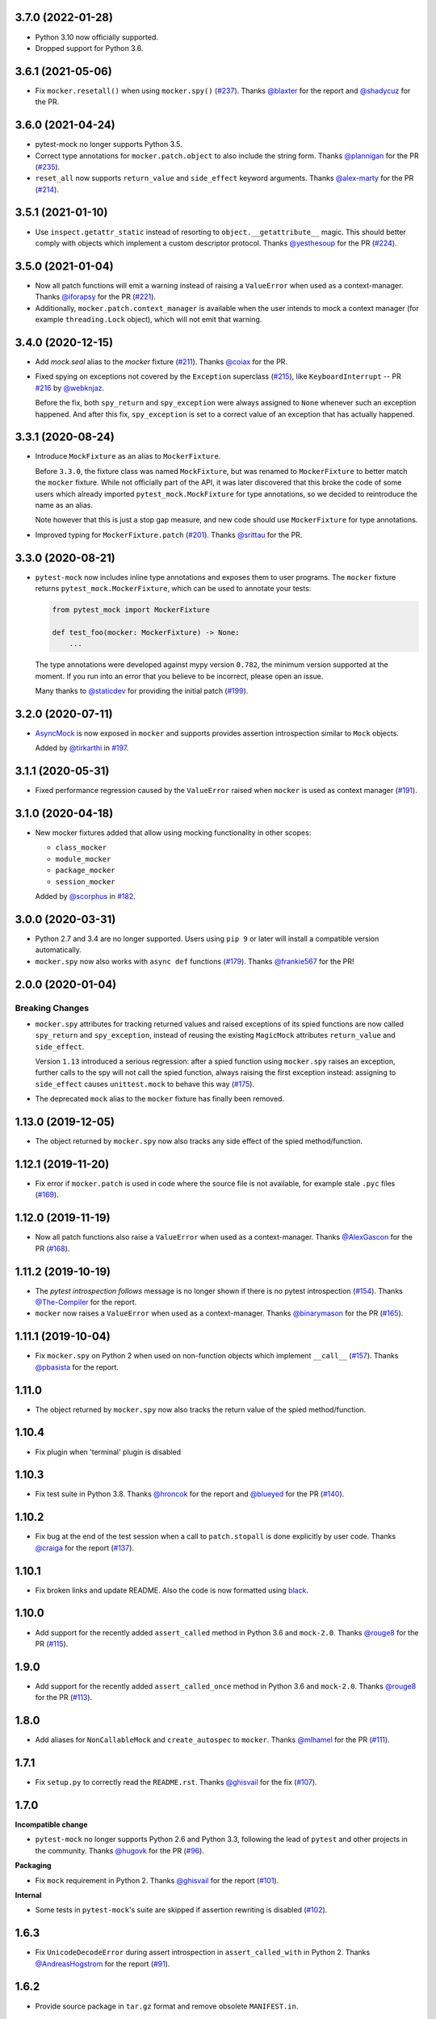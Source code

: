 3.7.0 (2022-01-28)
------------------

* Python 3.10 now officially supported.
* Dropped support for Python 3.6.

3.6.1 (2021-05-06)
------------------

* Fix ``mocker.resetall()`` when using ``mocker.spy()`` (`#237`_). Thanks `@blaxter`_ for the report and `@shadycuz`_ for the PR.

.. _@blaxter: https://github.com/blaxter
.. _@shadycuz: https://github.com/shadycuz
.. _#237: https://github.com/pytest-dev/pytest-mock/issues/237

3.6.0 (2021-04-24)
------------------

* pytest-mock no longer supports Python 3.5.

* Correct type annotations for ``mocker.patch.object`` to also include the string form.
  Thanks `@plannigan`_ for the PR (`#235`_).

* ``reset_all`` now supports ``return_value`` and ``side_effect`` keyword arguments. Thanks `@alex-marty`_ for the PR (`#214`_).

.. _@alex-marty: https://github.com/alex-marty
.. _@plannigan: https://github.com/plannigan
.. _#214: https://github.com/pytest-dev/pytest-mock/pull/214
.. _#235: https://github.com/pytest-dev/pytest-mock/pull/235

3.5.1 (2021-01-10)
------------------

* Use ``inspect.getattr_static`` instead of resorting to ``object.__getattribute__``
  magic. This should better comply with objects which implement a custom descriptor
  protocol. Thanks `@yesthesoup`_ for the PR (`#224`_).

.. _@yesthesoup: https://github.com/yesthesoup
.. _#224: https://github.com/pytest-dev/pytest-mock/pull/224

3.5.0 (2021-01-04)
------------------

* Now all patch functions will emit a warning instead of raising a ``ValueError`` when used
  as a context-manager. Thanks `@iforapsy`_ for the PR (`#221`_).

* Additionally, ``mocker.patch.context_manager`` is available when the user intends to mock
  a context manager (for example  ``threading.Lock`` object), which will not emit that
  warning.

.. _@iforapsy: https://github.com/iforapsy
.. _#221: https://github.com/pytest-dev/pytest-mock/pull/221

3.4.0 (2020-12-15)
------------------

* Add `mock.seal` alias to the `mocker` fixture (`#211`_). Thanks `@coiax`_ for the PR.

* Fixed spying on exceptions not covered by the ``Exception``
  superclass (`#215`_), like ``KeyboardInterrupt`` -- PR `#216`_
  by `@webknjaz`_.

  Before the fix, both ``spy_return`` and ``spy_exception``
  were always assigned to ``None``
  whenever such an exception happened. And after this fix,
  ``spy_exception`` is set to a correct value of an exception
  that has actually happened.

.. _@coiax: https://github.com/coiax
.. _@webknjaz: https://github.com/sponsors/webknjaz
.. _#211: https://github.com/pytest-dev/pytest-mock/pull/211
.. _#215: https://github.com/pytest-dev/pytest-mock/issues/215
.. _#216: https://github.com/pytest-dev/pytest-mock/pull/216

3.3.1 (2020-08-24)
------------------

* Introduce ``MockFixture`` as an alias to ``MockerFixture``.

  Before ``3.3.0``, the fixture class was named ``MockFixture``, but was renamed to ``MockerFixture`` to better
  match the ``mocker`` fixture. While not officially part of the API, it was later discovered that this broke
  the code of some users which already imported ``pytest_mock.MockFixture`` for type annotations, so we
  decided to reintroduce the name as an alias.

  Note however that this is just a stop gap measure, and new code should use ``MockerFixture`` for type annotations.

* Improved typing for ``MockerFixture.patch``  (`#201`_). Thanks `@srittau`_ for the PR.

.. _@srittau: https://github.com/srittau
.. _#201: https://github.com/pytest-dev/pytest-mock/pull/201


3.3.0 (2020-08-21)
------------------

* ``pytest-mock`` now includes inline type annotations and exposes them to user programs. The ``mocker`` fixture returns ``pytest_mock.MockerFixture``, which can be used to annotate your tests:

  .. code-block:: python

        from pytest_mock import MockerFixture

        def test_foo(mocker: MockerFixture) -> None:
            ...

  The type annotations were developed against mypy version ``0.782``, the
  minimum version supported at the moment. If you run into an error that you believe to be incorrect, please open an issue.

  Many thanks to `@staticdev`_ for providing the initial patch (`#199`_).

.. _@staticdev: https://github.com/staticdev
.. _#199: https://github.com/pytest-dev/pytest-mock/pull/199

3.2.0 (2020-07-11)
------------------

* `AsyncMock <https://docs.python.org/3/library/unittest.mock.html#unittest.mock.AsyncMock>`__ is now exposed in ``mocker`` and supports provides assertion introspection similar to ``Mock`` objects.

  Added by `@tirkarthi`_ in `#197`_.

.. _@tirkarthi: https://github.com/tirkarthi
.. _#197: https://github.com/pytest-dev/pytest-mock/pull/197

3.1.1 (2020-05-31)
------------------

* Fixed performance regression caused by the ``ValueError`` raised
  when ``mocker`` is used as context manager (`#191`_).

.. _#191: https://github.com/pytest-dev/pytest-mock/issues/191

3.1.0 (2020-04-18)
------------------

* New mocker fixtures added that allow using mocking functionality in other scopes:

  * ``class_mocker``
  * ``module_mocker``
  * ``package_mocker``
  * ``session_mocker``

  Added by `@scorphus`_ in `#182`_.

.. _@scorphus: https://github.com/scorphus
.. _#182: https://github.com/pytest-dev/pytest-mock/pull/182

3.0.0 (2020-03-31)
------------------

* Python 2.7 and 3.4 are no longer supported. Users using ``pip 9`` or later will install
  a compatible version automatically.

* ``mocker.spy`` now also works with ``async def`` functions (`#179`_). Thanks `@frankie567`_ for the PR!

.. _#179: https://github.com/pytest-dev/pytest-mock/issues/179
.. _@frankie567: https://github.com/frankie567

2.0.0 (2020-01-04)
------------------

Breaking Changes
++++++++++++++++

* ``mocker.spy`` attributes for tracking returned values and raised exceptions of its spied functions
  are now called ``spy_return`` and ``spy_exception``, instead of reusing the existing
  ``MagicMock`` attributes ``return_value`` and ``side_effect``.

  Version ``1.13`` introduced a serious regression: after a spied function using ``mocker.spy``
  raises an exception, further calls to the spy will not call the spied function,
  always raising the first exception instead: assigning to ``side_effect`` causes
  ``unittest.mock`` to behave this way (`#175`_).

* The deprecated ``mock`` alias to the ``mocker`` fixture has finally been removed.

.. _#175: https://github.com/pytest-dev/pytest-mock/issues/175


1.13.0 (2019-12-05)
-------------------

* The object returned by ``mocker.spy`` now also tracks any side effect
  of the spied method/function.

1.12.1 (2019-11-20)
-------------------

* Fix error if ``mocker.patch`` is used in code where the source file
  is not available, for example stale ``.pyc`` files (`#169`_).

.. _#169: https://github.com/pytest-dev/pytest-mock/issues/169#issuecomment-555729265

1.12.0 (2019-11-19)
-------------------

* Now all patch functions also raise a ``ValueError`` when used
  as a context-manager. Thanks `@AlexGascon`_ for the PR (`#168`_).

.. _@AlexGascon: https://github.com/AlexGascon
.. _#168: https://github.com/pytest-dev/pytest-mock/pull/168

1.11.2 (2019-10-19)
-------------------

* The *pytest introspection follows* message is no longer shown
  if there is no pytest introspection (`#154`_).
  Thanks `@The-Compiler`_ for the report.

* ``mocker`` now raises a ``ValueError`` when used as a context-manager.
  Thanks `@binarymason`_ for the PR (`#165`_).

.. _#154: https://github.com/pytest-dev/pytest-mock/issues/154
.. _#165: https://github.com/pytest-dev/pytest-mock/pull/165
.. _@binarymason: https://github.com/binarymason

1.11.1 (2019-10-04)
-------------------

* Fix ``mocker.spy`` on Python 2 when used on non-function objects
  which implement ``__call__`` (`#157`_). Thanks `@pbasista`_  for
  the report.

.. _#157: https://github.com/pytest-dev/pytest-mock/issues/157
.. _@pbasista: https://github.com/pbasista

1.11.0
------

* The object returned by ``mocker.spy`` now also tracks the return value
  of the spied method/function.

1.10.4
------

* Fix plugin when 'terminal' plugin is disabled

1.10.3
------

* Fix test suite in Python 3.8. Thanks `@hroncok`_ for the report and `@blueyed`_ for the PR (`#140`_).

.. _#140: https://github.com/pytest-dev/pytest-mock/pull/140
.. _@hroncok: https://github.com/hroncok

1.10.2
------

* Fix bug at the end of the test session when a call to ``patch.stopall`` is done explicitly by
  user code. Thanks `@craiga`_ for the report (`#137`_).

.. _#137: https://github.com/pytest-dev/pytest-mock/issues/137
.. _@craiga: https://github.com/craiga

1.10.1
------

* Fix broken links and update README. Also the code is now formatted using `black <https://github.com/ambv/black>`__.

1.10.0
------

* Add support for the recently added ``assert_called`` method in Python 3.6 and ``mock-2.0``. Thanks `@rouge8`_ for the PR (`#115`_).

.. _#115: https://github.com/pytest-dev/pytest-mock/pull/115

1.9.0
-----

* Add support for the recently added ``assert_called_once`` method in Python 3.6 and ``mock-2.0``. Thanks `@rouge8`_ for the PR (`#113`_).

.. _#113: https://github.com/pytest-dev/pytest-mock/pull/113


1.8.0
-----

* Add aliases for ``NonCallableMock`` and ``create_autospec`` to ``mocker``. Thanks `@mlhamel`_ for the PR (`#111`_).

.. _#111: https://github.com/pytest-dev/pytest-mock/pull/111

1.7.1
-----

* Fix ``setup.py`` to correctly read the ``README.rst``. Thanks `@ghisvail`_ for the fix (`#107`_).

.. _#107: https://github.com/pytest-dev/pytest-mock/issues/107

1.7.0
-----

**Incompatible change**

* ``pytest-mock`` no longer supports Python 2.6 and Python 3.3, following the lead of
  ``pytest`` and other projects in the community. Thanks `@hugovk`_ for the PR (`#96`_).

**Packaging**

* Fix ``mock`` requirement in Python 2. Thanks `@ghisvail`_ for the report (`#101`_).

**Internal**

* Some tests in ``pytest-mock``'s suite are skipped if assertion rewriting is disabled (`#102`_).

.. _@ghisvail: https://github.com/ghisvail
.. _@hugovk: https://github.com/hugovk
.. _#96: https://github.com/pytest-dev/pytest-mock/pull/96
.. _#101: https://github.com/pytest-dev/pytest-mock/issues/101
.. _#102: https://github.com/pytest-dev/pytest-mock/issues/102

1.6.3
-----

* Fix ``UnicodeDecodeError`` during assert introspection in ``assert_called_with`` in Python 2.
  Thanks `@AndreasHogstrom`_ for the report (`#91`_).


.. _@AndreasHogstrom: https://github.com/AndreasHogstrom

.. _#91: https://github.com/pytest-dev/pytest-mock/issues/91

1.6.2
-----

* Provide source package in ``tar.gz`` format and remove obsolete ``MANIFEST.in``.

1.6.1
-----

* Fix ``mocker.resetall()`` by ignoring mocker objects which don't have a
  ``resetall`` method, like for example ``patch.dict``.
  Thanks `@jdavisp3`_ for the PR (`#88`_).

.. _@jdavisp3: https://github.com/jdavisp3

.. _#88: https://github.com/pytest-dev/pytest-mock/pull/88

1.6.0
-----

* The original assertions raised by the various ``Mock.assert_*`` methods
  now appear in the failure message, in addition to the message obtained from
  pytest introspection.
  Thanks `@quodlibetor`_ for the initial patch (`#79`_).

.. _@quodlibetor: https://github.com/quodlibetor

.. _#79: https://github.com/pytest-dev/pytest-mock/pull/79

1.5.0
-----

* New ``mocker.mock_module`` variable points to the underlying mock module being used
  (``unittest.mock`` or ``mock``).
  Thanks `@blueyed`_ for the request (`#71`_).

.. _#71: https://github.com/pytest-dev/pytest-mock/pull/71

1.4.0
-----

* New configuration variable, ``mock_use_standalone_module`` (defaults to ``False``). This forces
  the plugin to import ``mock`` instead of ``unittest.mock`` on Python 3. This is useful to import
  a newer version than the one available in the Python distribution.

* Previously the plugin would first try to import ``mock`` and fallback to ``unittest.mock``
  in case of an ``ImportError``, but this behavior has been removed because it could hide
  hard to debug import errors (`#68`_).

* Now ``mock`` (Python 2) and ``unittest.mock`` (Python 3) are lazy-loaded to make it possible to
  implement the new ``mock_use_standlone_module`` configuration option. As a consequence of this
  the undocumented ``pytest_mock.mock_module`` variable, which pointed to the actual mock module
  being used by the plugin, has been removed.

* `DEFAULT <https://docs.python.org/3/library/unittest.mock.html#default>`_ is now available from
  the ``mocker`` fixture.

.. _#68: https://github.com/pytest-dev/pytest-mock/issues/68

1.3.0
-----

* Add support for Python 3.6. Thanks `@hackebrot`_ for the report (`#59`_).

* ``mock.mock_open`` is now aliased as ``mocker.mock_open`` for convenience.
  Thanks `@pokidovea`_ for the PR (`#66`_).

.. _@hackebrot: https://github.com/hackebrot
.. _@pokidovea: https://github.com/pokidovea
.. _#59: https://github.com/pytest-dev/pytest-mock/issues/59
.. _#66: https://github.com/pytest-dev/pytest-mock/pull/66

1.2
---

* Try to import ``mock`` first instead of ``unittest.mock``. This gives the user flexibility
  to install a newer ``mock`` version from PyPI instead of using the one available in the
  Python distribution.
  Thanks `@wcooley`_ for the PR (`#54`_).

* ``mock.sentinel`` is now aliased as ``mocker.sentinel`` for convenience.
  Thanks `@kjwilcox`_ for the PR (`#56`_).

.. _@wcooley: https://github.com/wcooley
.. _@kjwilcox: https://github.com/kjwilcox
.. _#54: https://github.com/pytest-dev/pytest-mock/issues/54
.. _#56: https://github.com/pytest-dev/pytest-mock/pull/56

1.1
---

* From this version onward, ``pytest-mock`` is licensed under the `MIT`_ license (`#45`_).

* Now the plugin also adds introspection information on differing call arguments when
  calling helper methods such as ``assert_called_once_with``. The extra introspection
  information is similar to pytest's and can be disabled with the ``mock_traceback_monkeypatch``
  option.
  Thanks `@asfaltboy`_ for the PR (`#36`_).

* ``mocker.stub()`` now allows passing in the name for the constructed `Mock
  <https://docs.python.org/3/library/unittest.mock.html#the-mock-class>`_
  object instead of having to set it using the internal ``_mock_name`` attribute
  directly. This is useful for debugging as the name is used in the mock's
  ``repr`` string as well as related assertion failure messages.
  Thanks `@jurko-gospodnetic`_ for the PR (`#40`_).

* Monkey patching ``mock`` module for friendlier tracebacks is automatically disabled
  with the ``--tb=native`` option. The underlying
  mechanism used to suppress traceback entries from ``mock`` module does not work with that option
  anyway plus it generates confusing messages on Python 3.5 due to exception chaining (`#44`_).
  Thanks `@blueyed`_ for the report.

* ``mock.call`` is now aliased as ``mocker.call`` for convenience.
  Thanks `@jhermann`_ for the PR (`#49`_).

.. _@jurko-gospodnetic: https://github.com/jurko-gospodnetic
.. _@asfaltboy: https://github.com/asfaltboy
.. _@jhermann: https://github.com/jhermann
.. _#45: https://github.com/pytest-dev/pytest-mock/issues/45
.. _#36: https://github.com/pytest-dev/pytest-mock/issues/36
.. _#40: https://github.com/pytest-dev/pytest-mock/issues/40
.. _#44: https://github.com/pytest-dev/pytest-mock/issues/44
.. _#49: https://github.com/pytest-dev/pytest-mock/issues/49
.. _MIT: https://github.com/pytest-dev/pytest-mock/blob/master/LICENSE


1.0
---

* Fix AttributeError with ``mocker.spy`` when spying on inherited methods
  (`#42`_). Thanks `@blueyed`_ for the PR.

.. _@blueyed: https://github.com/blueyed
.. _#42: https://github.com/pytest-dev/pytest-mock/issues/42

0.11.0
------

* `PropertyMock <https://docs.python.org/3/library/unittest.mock.html#unittest.mock.PropertyMock>`_
  is now accessible from ``mocker``.
  Thanks `@satyrius`_ for the PR (`#32`_).

* Fix regression using one of the ``assert_*`` methods in patched
  functions which receive a parameter named ``method``.
  Thanks `@sagarchalise`_ for the report (`#31`_).

.. _@sagarchalise: https://github.com/sagarchalise
.. _@satyrius: https://github.com/satyrius
.. _#31: https://github.com/pytest-dev/pytest-mock/issues/31
.. _#32: https://github.com/pytest-dev/pytest-mock/issues/32

0.10.1
------

* Fix regression in frozen tests due to ``distutils`` import dependency.
  Thanks `@The-Compiler`_ for the report (`#29`_).

* Fix regression when using ``pytest-mock`` with ``pytest-2.7.X``.
  Thanks `@akscram`_ for the report (`#28`_).

.. _@akscram: https://github.com/Chronial
.. _#28: https://github.com/pytest-dev/pytest-mock/issues/28
.. _#29: https://github.com/pytest-dev/pytest-mock/issues/29

0.10
----

* ``pytest-mock`` now monkeypatches the ``mock`` library to improve pytest output
  for failures of mock call assertions like ``Mock.assert_called_with()``.
  Thanks to `@Chronial`_ for idea and PR (`#26`_, `#27`_)!

.. _@Chronial: https://github.com/Chronial
.. _#26: https://github.com/pytest-dev/pytest-mock/issues/26
.. _#27: https://github.com/pytest-dev/pytest-mock/issues/27

0.9.0
-----

* New ``mocker.resetall`` function, which calls ``reset_mock()`` in all mocked
  objects up to that point. Thanks to `@mathrick`_ for the PR!

0.8.1
-----

* ``pytest-mock`` is now also available as a wheel. Thanks `@rouge8`_ for the PR!

0.8.0
-----

* ``mock.ANY`` is now accessible from the mocker fixture (`#17`_), thanks `@tigarmo`_ for the PR!

.. _#17: https://github.com/pytest-dev/pytest-qt/issues/17

0.7.0
-----

Thanks to `@fogo`_, mocker.spy can now prey upon staticmethods and classmethods. :smile:

0.6.0
-----

* Two new auxiliary methods, ``spy`` and ``stub``. See ``README`` for usage.
  (Thanks `@fogo`_ for complete PR!)


0.5.0
-----

* ``Mock`` and ``MagicMock`` are now accessible from the ``mocker`` fixture,
  many thanks to `@marcwebbie`_ for the complete PR!

0.4.3
-----

* ``mocker`` fixture now returns the same object (`#8`_). Many thanks to `@RonnyPfannschmidt`_ for the PR!

.. _#8: https://github.com/pytest-dev/pytest-qt/issues/8

0.4.2
-----

* Small fix, no longer using wheel as an alternate package since it
  conditionally depends on mock module based on Python version,
  as Python >= 3.3 already includes ``unittest.mock``.
  Many thanks to `@The-Compiler`_ for letting me know and providing a PR with the fix!

0.4.1
-----

* Small release that just uses ``pytest_mock`` as the name of the plugin,
  instead of ``pytest-mock``: this makes it simple to depend on this plugin
  explicitly using ``pytest_plugins`` module variable mechanism.

0.4.0
-----

* Changed fixture name from ``mock`` into ``mocker`` because it conflicted
  with the actual mock module, which made using it awkward when access to both
  the module and the fixture were required within a test.

  Thanks `@kmosher`_ for request and discussion in `#4`_. :smile:

.. _#4: https://github.com/pytest-dev/pytest-qt/issues/4


0.3.0
-----

* Fixed bug `#2`_, where a patch would not be uninstalled correctly after
  patching the same object twice.

0.2.0
-----

* Added ``patch.dict`` support.

0.1.0
-----

First release.

.. _#2: https://github.com/pytest-dev/pytest-qt/issues/2

.. _@fogo: https://github.com/fogo
.. _@kmosher: https://github.com/kmosher
.. _@marcwebbie: https://github.com/marcwebbie
.. _@mathrick: https://github.com/mathrick
.. _@mlhamel: https://github.com/mlhamel
.. _@RonnyPfannschmidt: https://github.com/RonnyPfannschmidt
.. _@rouge8: https://github.com/rouge8
.. _@The-Compiler: https://github.com/The-Compiler
.. _@tigarmo: https://github.com/tigarmo
